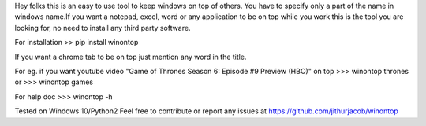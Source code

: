 Hey folks this is an easy to use tool to keep windows on top of others.
You have to specify only a part of the name in windows name.If you want a notepad, excel, word or any application to be on top while you work this is the tool you are looking for, no need to install any third party software.

For installation >> pip install winontop

If you want a chrome tab to be on top just mention any word in the title.

For eg. if you want youtube video "Game of Thrones Season 6: Episode #9 Preview (HBO)" on top 
>>> winontop thrones
or
>>> winontop games


For help doc
>>> winontop -h

Tested on Windows 10/Python2
Feel free to contribute or report any issues at https://github.com/jithurjacob/winontop



